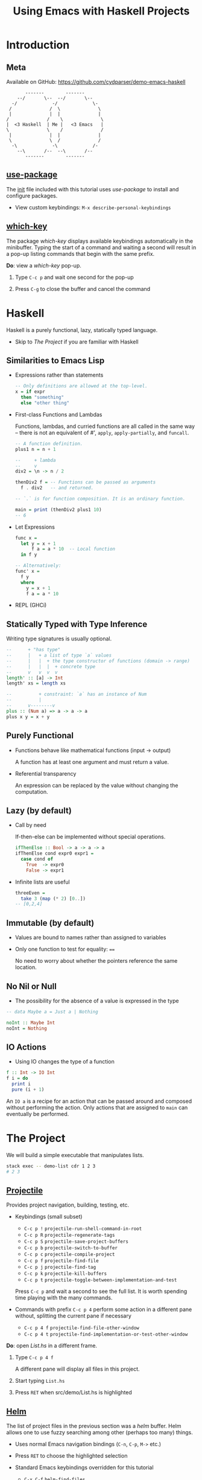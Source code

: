 #+TITLE: Using Emacs with Haskell Projects

* Introduction

** Meta

  Available on GitHub: https://github.com/cydparser/demo-emacs-haskell

  #+BEGIN_SRC text
          -------        -------
       --/       \--  --/       \--
     -/             -/             \-
    /              /  \              \
    |              |  |              |
   /              /    \              \
   |  <3 Haskell  | Me |   <3 Emacs   |
   \              \    /              /
    |              |  |              |
    \              \  /              /
     -\             -\             /-
       --\       /--  --\       /--
          -------        -------
  #+END_SRC

** [[https://github.com/jwiegley/use-package][use-package]]

  The [[./emacs.d/init.el][init]] file included with this tutorial uses /use-package/ to install and
  configure packages.

  + View custom keybindings: =M-x describe-personal-keybindings=

** [[https://github.com/justbur/emacs-which-key][which-key]]

  The package /which-key/ displays available keybindings automatically in the
  minibuffer. Typing the start of a command and waiting a second will result in
  a pop-up listing commands that begin with the same prefix.

  *Do*: view a /which-key/ pop-up.

  1. Type =C-c p= and wait one second for the pop-up

  2. Press =C-g= to close the buffer and cancel the command

* Haskell

  Haskell is a purely functional, lazy, statically typed language.

  + Skip to [[The Project]] if you are familiar with Haskell

** Similarities to Emacs Lisp

   + Expressions rather than statements

     #+BEGIN_SRC haskell
       -- Only definitions are allowed at the top-level.
       x = if expr
         then "something"
         else "other thing"
     #+END_SRC

   + First-class Functions and Lambdas

     Functions, lambdas, and curried functions are all called in the same way --
     there is not an equivalent of #', ~apply~, ~apply-partially~, and ~funcall~.

     #+BEGIN_SRC haskell
       -- A function definition.
       plus1 n = n + 1

       --     + lambda
       --     v
       div2 = \n -> n / 2

       thenDiv2 f = -- Functions can be passed as arguments
         f . div2   -- and returned.

       -- `.` is for function composition. It is an ordinary function.

       main = print (thenDiv2 plus1 10)
       -- 6
     #+END_SRC

   + Let Expressions

     #+BEGIN_SRC haskell
       func x =
         let y = x + 1
             f a = a * 10  -- Local function
         in f y

       -- Alternatively:
       func' x =
         f y
         where
           y = x + 1
           f a = a * 10
     #+END_SRC

   + REPL (GHCi)

** Statically Typed with Type Inference

   Writing type signatures is usually optional.

   #+BEGIN_SRC haskell
     --      + "has type"
     --      |   + a list of type `a` values
     --      |   |  + the type constructor of functions (domain -> range)
     --      |   |  |  + concrete type
     --      v   v  v  v
     length' :: [a] -> Int
     length' xs = length xs

     --          + constraint: `a` has an instance of Num
     --          |
     --      v--------v
     plus :: (Num a) => a -> a -> a
     plus x y = x + y
   #+END_SRC

** Purely Functional

   + Functions behave like mathematical functions (input -> output)

     A function has at least one argument and must return a value.

   + Referential transparency

     An expression can be replaced by the value without changing the
     computation.

** Lazy (by default)

   + Call by need

     If-then-else can be implemented  without special operations.

     #+BEGIN_SRC haskell
       ifThenElse :: Bool -> a -> a -> a
       ifThenElse cond expr0 expr1 =
         case cond of
           True  -> expr0
           False -> expr1
     #+END_SRC

   + Infinite lists are useful

     #+BEGIN_SRC haskell
       threeEven =
         take 3 (map (* 2) [0..])
       -- [0,2,4]
     #+END_SRC

** Immutable (by default)

   + Values are bound to names rather than assigned to variables

   + Only one function to test for equality: ~==~

     No need to worry about whether the pointers reference the same location.

** No Nil or Null

   + The possibility for the absence of a value is expressed in the type

   #+BEGIN_SRC haskell
     -- data Maybe a = Just a | Nothing

     noInt :: Maybe Int
     noInt = Nothing
   #+END_SRC

** IO Actions

   + Using IO changes the type of a function

   #+BEGIN_SRC haskell
     f :: Int -> IO Int
     f i = do
       print i
       pure (i + 1)
   #+END_SRC

   An ~IO a~ is a recipe for an action that can be passed around and composed
   without performing the action. Only actions that are assigned to ~main~ can
   eventually be performed.

* The Project

  We will build a simple executable that manipulates lists.

  #+BEGIN_SRC sh
    stack exec -- demo-list cdr 1 2 3
    # 2 3
  #+END_SRC

** [[http://projectile.readthedocs.io/en/latest/][Projectile]]

   Provides project navigation, building, testing, etc.

   + Keybindings (small subset)

     - =C-c p != =projectile-run-shell-command-in-root=
     - =C-c p R= =projectile-regenerate-tags=
     - =C-c p S= =projectile-save-project-buffers=
     - =C-c p b= =projectile-switch-to-buffer=
     - =C-c p c= =projectile-compile-project=
     - =C-c p f= =projectile-find-file=
     - =C-c p j= =projectile-find-tag=
     - =C-c p k= =projectile-kill-buffers=
     - =C-c p t= =projectile-toggle-between-implementation-and-test=

     Press =C-c p= and wait a second to see the full list. It is worth spending
     time playing with the many commands.

   + Commands with prefix =C-c p 4= perform some action in a different pane
     without, splitting the current pane if necessary

     - =C-c p 4 f= =projectile-find-file-other-window=
     - =C-c p 4 t= =projectile-find-implementation-or-test-other-window=

   *Do*: open /List.hs/ in a different frame.

   1. Type =C-c p 4 f=

      A different pane will display all files in this project.

   2. Start typing =List.hs=

   3. Press =RET= when src/demo/List.hs is highlighted

** [[https://emacs-helm.github.io/helm/][Helm]]

   The list of project files in the previous section was a /helm/ buffer. Helm
   allows one to use fuzzy searching among other (perhaps too many) things.

  + Uses normal Emacs navigation bindings (=C-n=, =C-p=, =M->= etc.)

  + Press =RET= to choose the highlighted selection

  + Standard Emacs keybindings overridden for this tutorial

    - =C-x C-f= ~helm-find-files~
    - =C-h a= ~helm-apropos~
    - =C-x b= ~helm-mini~
    - =M-s o= ~helm-occur~
    - =M-x= ~helm-M-x~

  + Use =C-j= when you would instinctively use =tab=

  *Do*: play with /helm/.

  1. Press =M-x=

  2. Type arbitrary keys and watch as the list updates

  3. Press =C-g= when done

** [[https://commercialhaskell.github.io/intero/][Intero]]

  + Back-End process that enables:

    - On the fly type checking
    - Code completion
    - Jumping to definitions
    - Displaying type of thing at point
    - And more

  + Installed once per Haskell project (not globally)

    Opening /List.hs/ will either result in:

    #+BEGIN_SRC text
      Booting up intero ...
    #+END_SRC

    Or, if Intero was not previously installed:

    #+BEGIN_SRC text
      Installing intero-x.y.z automatically ...
    #+END_SRC

    It might take a couple of minutes to build Intero.

  + View running Intero back-ends with =M-x intero-list-buffers=

    - =p= move up
    - =n= move down
    - =d= mark a buffer for deletion
    - =x= delete marked buffers

  + Keybindings

    - =C-c C-i= ~intero-info~
    - =C-c C-l= ~intero-repl-load~
    - =C-c C-r= ~intero-apply-suggestions~
    - =C-c C-t= ~intero-type-at~
    - =C-c C-z= ~intero-repl~
    - =M-.= ~intero-goto-definition~

  *Do*: view running process list.

  1. Type =M-x intero-list-buffers= and press =RET=

  2. Press =d= after selecting the only process

  3. Press =x= to kill the process

  4. Press =q= to hide the now empty list

  5. Type =M-x intero-restart= to start a new process

** [[https://github.com/haskell/haskell-snippets#available-expansion-keys][haskell-snippets]]

   [[https://github.com/joaotavora/yasnippet][Yasnippet]] provides Emacs with templates. /haskell-snippets/ adds templates for
   /haskell-mode/.

   + Especially useful templates

     - =mod= adds a named (based on filepath) module declaration
     - =main= adds a ~Main~ module and ~main~ function
     - =lang= adds a LANGUAGE pragma
     - =opt= adds a OPTIONS_GHC pragma

   *Do*: name the module in /List.hs/ using a snippet.

   1. Type =mod= and press =M-/= (~hippie-expand~)

      A /helm/ buffer will appear with a list of options.

   2. Select "simple module" and press =RET=

   3. Press =tab= to accept the default module name

** ~List a~

  *Do:* add the following code to /List.hs/.

  #+BEGIN_SRC haskell
    data List a = Cons a (List a) | Nil
      deriving (Eq, Show)
  #+END_SRC

** Search by Type

  Functions can be searched for by name or by type.

  + =M-x hayoo= Search using [[http://hayoo.fh-wedel.de/][Hayoo!]]

  + =M-x hoogle= Search using [[https://www.haskell.org/hoogle/][Hoogle]]

  *Do*: find a function that takes a collection and indicates whether it is empty.

  1. Type =M-x hayoo= and press =RET=

  2. Type ~f a -> Bool~ and press =RET=

     Your browser (or Emacs' browser) should open with ~null~ from ~Data.Foldable~
     at the top of the search results.

** [[http://www.flycheck.org/en/latest/][Flycheck]]

   Intero uses Flycheck to indicate warnings and errors.

   + Flycheck uses prefix =C-c !=

     - =C-c ! l= ~flycheck-list-errors~
     - =C-c ! p= ~flycheck-previous-error~
     - =C-c ! n= ~flycheck-next-error~

   + =C-c != is both awkward to say and to type

     We'll use these custom bindings instead:

     - =M-p= ~flycheck-previous-error~
     - =M-n= ~flycheck-next-error~

   *Do*: derive ~Foldable~.

   ~null~ is the function that we want, but it requires that ~List~ have an instance
   for ~Foldable~. We could write the ~Foldable~ instance ourselves, but the
   compiler can implement it for us.

   1. Add ~Foldable~ to the ~deriving~ tuple

      #+BEGIN_SRC haskell
        deriving (Eq, Foldable, Show)
      #+END_SRC

      ~Foldable~ should be underlined with a red, squiggly line, indicating an
      error.

   2. Press =M-p= to move to the error

      The compiler has told us that, "You need DeriveFoldable to derive an
      instance for this class." Intero is able to apply some of the compiler's
      suggestions, and will tell us to press =C-c C-r= if the error can be
      automatically fixed.

   3. View list of suggestions: =C-c C-r=

      A new buffer will pop up asking us to choose which suggestions to
      apply. There is only one option in this case, so it is already
      checked. Pressing enter on an option will toggle whether it is checked.

   4. Apply the suggestion: =C-c C-c=

** Viewing Types and Info

   Intero uses /eldoc/ to automatically show type signatures in the minibuffer.

   + The type can be manually shown if /eldoc/ is disabled: =C-c C-t=

   + The /info/ for infix operators includes associativity

     E.g. looking up the info on ~+~

     #+BEGIN_SRC haskell
       infixl 6 +
     #+END_SRC

   *Do*: view the type of ~Cons~.

   1. Move the cursor onto ~Cons~

      Notice the type signature at the bottom-left of Emacs.

   + Type classes and functions have additional displayable information

   *Do*: view info about ~Foldable~.

   1. Move the cursor onto ~Foldable~ and press =C-c C-i=

** Implement ~car~

   *Do*: add the definition of ~car~.

   #+BEGIN_SRC haskell
     -- | Returns the first element, if non-empty.
     --
     -- >>> car Nil
     -- Nothing
     --
     -- >>> car (Cons 'a' Nil)
     -- Just 'a'
     car :: List a -> Maybe a
     car xs = case xs of
       Nil      -> Nothing
       Cons x _ -> Just x
   #+END_SRC

** Running Tests

   The =-- >>>= bits are [[https://github.com/sol/doctest#doctest-test-interactive-haskell-examples][Doctest]] examples. Projectile provides =C-c p P= for running
   all tests by default. We can run just the tests in this file by modifying the
   command. First, we need to add a ~main~ method to =Main.hs= so that the project
   can compile.

   *Do*: use the =main= template.

   1. Open /Main.hs/: =C-c p f Main.hs=

   2. Type =main= and press =M-/=

   3. Select "main module" and press =RET=

   4. Save modified project files: =C-c p S=

   5. Switch back to /List.hs/: =C-c p b List.hs=

   *Do*: run Doctest only on /List.hs/.

   1. Type =C-c p P=

   2. Append the following to the test command after a space:

      #+BEGIN_SRC text
        :doctest --test-arguments src/Demo/List.hs
      #+END_SRC

      A compilation buffer will show the test results. Projectile will remember
      the modified command for future runs.

   3. Press =q= to close the results

   + See [[./test/DocTest.hs]] for how to enable testing a single file in other
     projects

** REPL

   Intero provides a basic REPL.

   + Keybindings

     - =C-c C-l= load the current buffer into the REPL
     - =C-c C-z= switch back and forth between REPL and the module
     - =M-n= next input
     - =M-p= previous input

   *Do*: load /List.hs/ into the REPL

   1. =C-c C-l= to switch to the REPL

   2. Type ~car (Cons 'a' (Cons 'b' Nil))~ and press =RET=

      You should see:

      #+BEGIN_SRC haskell
        Just 'a'
      #+END_SRC

** Implement ~cdr~

   Sometimes it is useful to implement a function without specifying its type,
   and later to insert the inferred type.

   *Do*: insert the inferred type.

   1. Implement =cdr=

      #+BEGIN_SRC haskell
        cdr Nil = Nil
        cdr (Cons _ xs) = xs
      #+END_SRC

   2. Move onto the first occurrence of =cdr=

   3. Insert the type signature: =C-u C-c C-t=

      The above command should have added a line containing:

      #+BEGIN_SRC haskell
        cdr :: List a -> List a
      #+END_SRC

** Jump to Test Files

   Projectile can jump to a file's corresponding test file, creating a new file
   if one does not exist.

   *Do*: jump to /ListSpec.hs/.

   1. From /List.hs/: =C-c p t=

      The first ~import~ will be marked as an error. This is due to Intero only
      loading dependencies of the library initially. The tests are a separate
      Stack "target", with their own dependencies.

   2. Add the =:spec= target: =M-x intero-targets=

      A buffer will appear with a list of three targets.

   3. Move the cursor to the target ending with =:test:spec= and press =RET=

   4. =C-c C-c= to apply the change

      The import error should go away.

** Implement and Run Specs

   *Do*:

   1. Replace ~undefined~ with the following

      #+BEGIN_SRC haskell
        it "returns the tail" $ do
          let xs = Cons 'b' (Cons 'c' Nil)
          cdr (Cons 'a' xs) `shouldBe` xs

        it "returns Nil for empty lists" $
          cdr Nil `shouldBe` Nil
      #+END_SRC

      The last use of ~cdr~ should be marked as an error due to an "ambiguous type
      variable." This is caused by ~shouldBe~'s constraint of ~(Show a, Eq a)~ and
      the ~Nil~'s inferred type of ~List a~ (no constraints).

   2. At the top of the file write =lang= and press =M-/=

   3. Type =typ app=, select =TypeApplications=, and press =RET=

   4. Add ~@Char~ after the last ~Nil~

   5. Run the tests: =C-c p P=

      Change the test command to =stack build --test :spec= to run only Hspec
      tests. A compilation buffer will display the results.

** Imports

   + Keybindings

     - =M-g i= ~haskell-navigate-imports~ (custom)

       Also bound to =M-g M-i=.

       Pressing =C-u= before =M-g i= will return the cursor to where it was before
       jumping.

       Pressing =M-g i= multiple times will cycle through import sections if any
       are separated by blank lines.

     - C-c C-, =haskell-mode-format-imports=

       Both aligns and orders imports.

   *Do*:

   1. Jump to /Main.hs/: =C-c p b main= and press =RET=

   2. Add the executable target to intero: =M-x intero-targets=

      Mark the line ending with =:exe:demo-list= and press =C-c C-c.=

   3. Replace ~main~ with the following

      #+BEGIN_SRC haskell
        import System.Environment (getArgs)

        import Demo.List

        main :: IO ()
        main = do
          args <- getArgs
          case args of
            "car":xs ->
              case car (undefined xs) of
                Nothing -> putStrLn ""
                Just a -> putStrLn a
            _ -> do
              putStrLn "Usage: demo-list <car|cdr> [text]..."
      #+END_SRC

   4. Move to the import section, =M-g i=, and press =C-o= to insert a blank line

      If there were no previous imports, the cursor would have moved to ~main~.

   5. Type ~import Sys~

      A /company/ completion pop-up should have appeared with a list of modules
      that begin with =Sys=.

** [[http://company-mode.github.io/][Company]]

   Company is used for text completion.

   + Keybindings

     - =M-n= ~company-select-next~
     - =M-p= ~company-select-previous~
     - =C-s= ~company-search-candidates~
     - =C-M-s= ~company-filter-candidates~
     - =RET= ~company-complete-selection~

  *Do*:

  1. Press =M-n= to move the selection down to ~System.Exit~ and press =RET=

  2. Format the imports: C-c C-,

  3. Return to where the cursor was before modifying the imports: =C-u M-g i=

  4. Add ~exitFailure~ after the usage message

     If you type slowly enough /company/ will provide a list of completions.

  5. Replace ~undefined xs~ with ~fromList xs~

     We still need to define this.

** Jump to Definitions

   Intero keeps track of where things were defined and can use this information
   to jump to the definition of the thing under the cursor. Intero will only
   jump to things defined within this project.

   + Keybindings

     - =M-.= jump to definition
     - M-, return to the previous location

   *Do*: jump to project definition.

   1. Move the cursor onto ~car~ (the function, not the string)

   2. Press =M-.= to jump to the definition

   3. Return to where the cursor was before: M-,

** Jump to Dependency Definitions

   [[https://github.com/aloiscochard/codex][Codex]] can be used to create a TAGS file that contains the locations of third
   party library definitions. =M-.= has been bound to a [[file:emacs.d/init.el::defun init-intero-goto-definition][custom function]] that uses
   both Intero and the tags file.

   *Do*: jump to an external definition.

   1. Generate tags: =C-c p R=

      The command must be run when in a Haskell buffer.

      This will create or update the [[file:TAGS][tags]] file. It must be manually regenerated
      after modifying the dependencies of a project.

   2. Move the cursor onto ~getArgs~ and press =M-.=

      Choose =n= if prompted about adding a table.

   3. Return to /Main.hs/: M-,

   4. Try using =C-c p j= to jump to an arbitrary definition

      If the symbol is defined in multiple places a /xref/ buffer will list all
      results.

   + Keybindings for /xref/ list

     - =C-o= =xref-show-location-at-point=
     - =RET= =xref-goto-xref=
     - =n= =xref-next-line=
     - =p= =xref-prev-line=
     - =q= =quit-window=

** [[https://github.com/ndmitchell/hlint][HLint]]

   There is a /flycheck/ checker for HLint that provides code improvement
   suggestions. Some of the suggestions can be automatically applied using
   /hlint-refactor/.

   + Keybindings

     - C-c , b ~hlint-refactor-refactor-buffer~
     - C-c , r ~hlint-refactor-refactor-at-point~

   *Do*: implement ~fromList~ in /List.hs/.

   1. Add the following definition

      #+BEGIN_SRC haskell
        fromList xs =
          foldr (Cons . id) Nil xs
      #+END_SRC

   2. Press =M-p= to move the cursor onto ~Cons~

      The yellow squiggly lines are suggestions from HLint. Suggestions can be
      disabled by adding a [[https://github.com/ndmitchell/hlint/blob/master/data/default.yaml][.hlint.yaml]] to a project.

   3. Apply the suggestion to remove ~id~: C-c , r

      Sometimes applying a suggestion results in a new suggestion.

   4. Try to apply the other suggestions

      Some suggestions cannot be applied automatically.

** Build the Project

   *Do*:

   1. Compile the executable: =C-c p c=

      A default compile command will be shown. Add the following to the command
      to enable more optimizations and to turn warning into errors.

      #+BEGIN_SRC sh
        --ghc-options '-Werror -O2'
      #+END_SRC

   2. Verify that the executable works: =C-c p != followed by:

      #+BEGIN_SRC sh
        stack exec -- demo-list car 1 2 3
      #+END_SRC

      You should see a "1" printed.

** Extra Credit

   + Add specs for ~car~

   + Implement =demo-list cdr=
